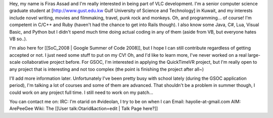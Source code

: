 Hey, my name is Firas Assad and I'm really interested in being part of
VLC development. I'm a senior computer science graduate student at
[http://www.gust.edu.kw Gulf University of Science and Technology] in
Kuwait, and my interests include novel writing, movies and filmmaking,
travel, punk rock and monkeys. Oh, and programming... of course! I'm
competent in C/C++ and Ruby (haven't had the chance to get into Rails
though). I also know some Java, C#, Lua, Visual Basic, and Python but I
didn't spend much time doing actual coding in any of them (aside from
VB, but everyone hates VB so..).

I'm also here for [[SoC_2008 \| Google Summer of Code 2008]], but I hope
I can still contribute regardless of getting accepted or not. I just
need some stuff to put on my CV! Oh, and I'd like to learn more, I've
never worked on a real large-scale collaborative project before. For
GSOC, I'm interested in applying the QuickTimeVR project, but I'm really
open to any project that is interesting and not too complex (the point
is finishing the project after all~)

I'll add more information later. Unfortunately I've been pretty busy
with school lately (during the GSOC application period), I'm talking a
lot of courses and some of them are advanced. That shouldn't be a
problem in summer though, I could work on any project full time. I still
need to work on my patch...

You can contact me on: IRC: I'm otarid on #videolan, I try to be on when
I can Email: hayolie-at-gmail.com AIM: ArePeeGee Wiki: The [[User
talk:Otarid&action=edit \| Talk Page here?]]
